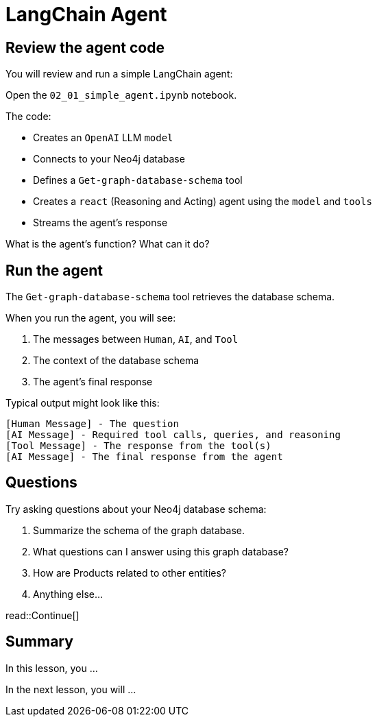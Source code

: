 = LangChain Agent
:type: lesson
:order: 2

[.slide.discrete]
== Review the agent code

You will review and run a simple LangChain agent:

Open the `02_01_simple_agent.ipynb` notebook.

The code:

- Creates an `OpenAI` LLM `model`
- Connects to your Neo4j database
- Defines a `Get-graph-database-schema` tool
- Creates a `react` (Reasoning and Acting) agent using the `model` and `tools`
- Streams the agent's response

What is the agent's function? What can it do?

[.slide.col-2]
== Run the agent

[.col]
====
The `Get-graph-database-schema` tool retrieves the database schema.

When you run the agent, you will see:

. The messages between `Human`, `AI`, and `Tool`
. The context of the database schema
. The agent's final response
====

[.col]
====
Typical output might look like this:

[source, text]
----
[Human Message] - The question
[AI Message] - Required tool calls, queries, and reasoning
[Tool Message] - The response from the tool(s)
[AI Message] - The final response from the agent
----
====

[.slide]
== Questions

Try asking questions about your Neo4j database schema:

. Summarize the schema of the graph database.
. What questions can I answer using this graph database?
. How are Products related to other entities?
. Anything else...


read::Continue[]

[.summary]
== Summary

In this lesson, you ...

In the next lesson, you will ...
